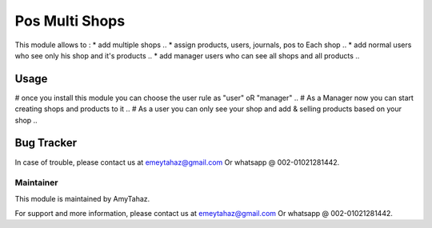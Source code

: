 =================
Pos Multi Shops
=================

This module allows to :
* add multiple shops ..
* assign products, users, journals, pos to Each shop ..
* add normal users who see only his shop and it's products ..
* add manager users who can see all shops and all products ..

Usage
=====

# once you install this module you can choose the user rule as "user" oR "manager" ..
# As a Manager now you can start creating shops and products to it ..
# As a user you can only see your shop and add & selling products based on your shop .. 


Bug Tracker
===========

In case of trouble, please contact us at emeytahaz@gmail.com Or whatsapp @ 002-01021281442.

Maintainer
----------

This module is maintained by AmyTahaz.

For support and more information, please contact us at emeytahaz@gmail.com Or whatsapp @ 002-01021281442.
